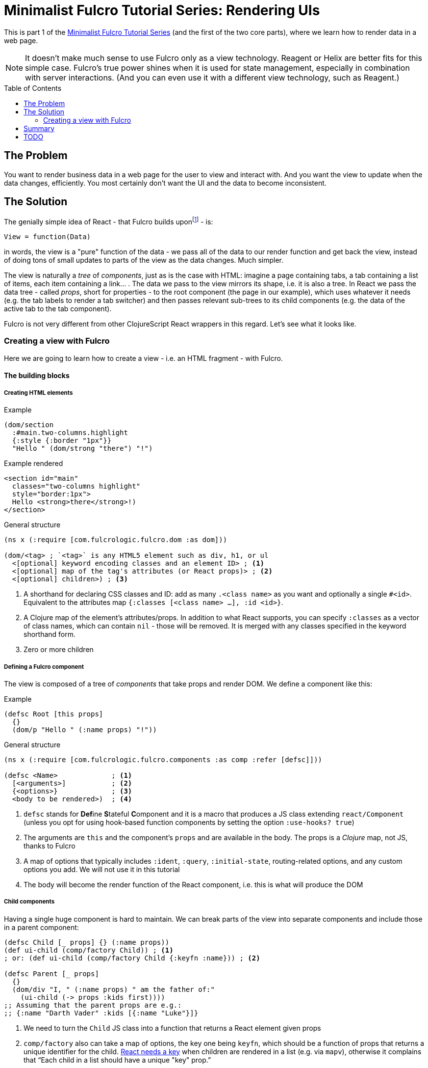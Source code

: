 # Minimalist Fulcro Tutorial Series: Rendering UIs
:toc:
:toc-placement!:
:toclevels: 2
:description: *TODO*

This is part 1 of the link:index.html[Minimalist Fulcro Tutorial Series] (and the first of the two core parts), where we learn how to render data in a web page.

NOTE: It doesn't make much sense to use Fulcro only as a view technology. Reagent or Helix are better fits for this simple case. Fulcro's true power shines when it is used for state management, especially in combination with server interactions. (And you can even use it with a different view technology, such as Reagent.)

toc::[]

## The Problem

You want to render business data in a web page for the user to view and interact with. And you want the view to update when the data changes, efficiently. You most certainly don't want the UI and the data to become inconsistent.

## The Solution

The genially simple idea of React - that Fulcro builds uponfootnote:[Fulcro is most commonly used with React but have also been used with other view technologies such as text UIs and graphical toolkits] - is:

```
View = function(Data)
```

in words, the view is a "pure" function of the data - we pass all of the data to our render function and get back the view, instead of doing tons of small updates to parts of the view as the data changes. Much simpler.

The view is naturally a _tree_ of _components_, just as is the case with HTML: imagine a page containing tabs, a tab containing a list of items, each item containing a link... . The data we pass to the view mirrors its shape, i.e. it is also a tree. In React we pass the data tree - called _props_, short for properties - to the root component (the page in our example), which uses whatever it needs (e.g. the tab labels to render a tab switcher) and then passes relevant sub-trees to its child components (e.g. the data of the active tab to the tab component).

Fulcro is not very different from other ClojureScript React wrappers in this regard. Let's see what it looks like.

### Creating a view with Fulcro

Here we are going to learn how to create a view - i.e. an HTML fragment - with Fulcro.

#### The building blocks

##### Creating HTML elements

.Example
```clojure
(dom/section
  :#main.two-columns.highlight
  {:style {:border "1px"}}
  "Hello " (dom/strong "there") "!")
```

.Example rendered
```html
<section id="main" 
  classes="two-columns highlight"
  style="border:1px">
  Hello <strong>there</strong>!)
</section>
```

.General structure
```clojure
(ns x (:require [com.fulcrologic.fulcro.dom :as dom]))

(dom/<tag> ; `<tag>` is any HTML5 element such as div, h1, or ul
  <[optional] keyword encoding classes and an element ID> ; <1>
  <[optional] map of the tag's attributes (or React props)> ; <2>
  <[optional] children>) ; <3>
```
<1> A shorthand for declaring CSS classes and ID: add as many `.<class name>` as you want and optionally a single `#<id>`. Equivalent to the attributes map `{:classes [<class name> ...], :id <id>}`.
<2> A Clojure map of the element's attributes/props. In addition to what React supports, you can specify `:classes` as a vector of class names, which can contain `nil` - those will be removed. It is merged with any classes specified in the keyword shorthand form.
<3> Zero or more children

##### Defining a Fulcro component

The view is composed of a tree of _components_ that take props and render DOM. We define a component like this:

.Example
```clojure
(defsc Root [this props]
  {}
  (dom/p "Hello " (:name props) "!"))
```

.General structure
```clojure
(ns x (:require [com.fulcrologic.fulcro.components :as comp :refer [defsc]]))

(defsc <Name>             ; <1>
  [<arguments>]           ; <2>
  {<options>}             ; <3>
  <body to be rendered>)  ; <4>
```
<1> `defsc` stands for **Def**ine **S**tateful **C**omponent and it is a macro that produces a JS class extending `react/Component` (unless you opt for using hook-based function components by setting the option `:use-hooks? true`)
<2> The arguments are `this` and the component's `props` and are available in the body. The props is a _Clojure_ map, not JS, thanks to Fulcro
<3> A map of options that typically includes `:ident`, `:query`, `:initial-state`, routing-related options, and any custom options you add. We will not use it in this tutorial
<4> The body will become the render function of the React component, i.e. this is what will produce the DOM

##### Child components

Having a single huge component is hard to maintain. We can break parts of the view into separate components and include those in a parent component:

```clojure
(defsc Child [_ props] {} (:name props))
(def ui-child (comp/factory Child)) ; <1>
; or: (def ui-child (comp/factory Child {:keyfn :name})) ; <2>

(defsc Parent [_ props]
  {}
  (dom/div "I, " (:name props) " am the father of:"
    (ui-child (-> props :kids first))))
;; Assuming that the parent props are e.g.:
;; {:name "Darth Vader" :kids [{:name "Luke"}]}
```
<1> We need to turn the `Child` JS class into a function that returns a React element given props
<2> `comp/factory` also can take a map of options, the key one being `keyfn`, which should be a function of props that returns a unique identifier for the child. https://reactjs.org/link/warning-keys[React needs a key] when children are rendered in a list (e.g. via `mapv`), otherwise it complains that "`Each child in a list should have a unique "key" prop.`"

*About factories*: `comp/factory` returns a function turning props into an actual element. Some frameworks and JSX hide this transformation, while Fulcro keeps it visible. And it is a good thing because it makes it easier to customize the elements, f.ex. by setting the `keyfn` or to make it simpler to pass in extra props (such as callbacks) via `comp/computed-factory`. (Which is beyond the scope of this tutorial)

##### Mounting and rendering the view

Having defined a view via a component, we need to supply it its props and render it to somewhere in the DOM. We will look at two ways of doing it.

First we will look at rendering a Fulcro component when using it just for view management (though, as discussed at the beginning, there is little sense in that):

.Rendering a Fulcro component via raw React interop
```clojure
(ns x (:require ["react-dom" :as rdom] 
                [com.fulcrologic.fulcro.application :as app]))

;; Assuming the html page has a block element with id=app, we do:
(rdom/render (comp/with-parent-context (app/fulcro-app) ; <1>
                ((comp/factory Root) props))            ; <2>
  (js/document.getElementById "app"))                   ; <3>
```
<1> Fulcro components assume they are used in the context of a Fulcro app so we need to pass it in even though we don't really use it here
<2> As explained in <<Child components>>, we need to turn the Root class into an actual React element, passing in the props
<3> Finally we need to put the rendered DOM somewhere into the HTML page, here into the element with the id _app_

If we also use Fulcro for state management, maintaining the app state inside the fulcro-app instance, then we can use its standard way of rendering:

.Rendering a Fulcro component the standard Fulcro way
```clojure
(defonce app (app/fulcro-app {:initial-db props}))     ; <1>
(app/mount! app Root "app" {:initialize-state? false}) ; <2>
```
<1> Initialize the Fulcro app and set the props as the initial app state (normally you would `df/load!` the data from a server or use `merge!` or `merge-component!` - we will discuss these in the next tutorial)
<2> Turn Root into an element and render it inside the element with the id _app_; do not initialize state since we have already set it above

###### Updating the view on a data change

To update the UI when data changes:

* If you use the `rdom/render` approach then simply re-run the call to render
* If you use the standard `app/mount!` then Fulcro will automatically re-render the UI if the data changes using its standard `transact!` mechanism, which we will discuss in the next tutorial

#### A complete example

.The HTML fragment we want to get
```html
<div>
  <h1 id="hdr1" class="pagetitle">Hello Sokrates !</h1>
  <p style="border: 1px black">Below are some tabs</p>
  <ul><li>Tab 1</li></ul>
</div>
```

.The Fulcro view definition
```clojure
(def props
  {:username "Sokrates"
   :tabs [{:label "Tab 1"}]})

(defsc Tab [this {:keys [label]}]
  {}
  (dom/li label))

(def ui-tab (comp/factory Tab {:keyfn :label}))

(defsc Root [this props] ; <1>
  {}                     ; <2>
  (dom/div               ; <3>
    (dom/h1 :#hdr1.pagetitle "Hello" (:username props) "!") ; <4>
    (dom/p {:style {:border "1px black"}} "Below are some tabs")
    (dom/ul
      (mapv ui-tab (:tabs props)))))

(defonce app (app/fulcro-app {:initial-db props}))
(app/mount! app Root "app" {:initialize-state? false})
```

## Summary

TBD

## TODO

* Computed props ?!
* React interop (for including JS libs)?
* React lifecycle methods
* Local state ??? (but class vs hooks)
* props:
** While React props must be a JavaScript map with string keys, Fulcro props - both for `defsc` components, `dom/<tag>` components, and vanilla JS components link:++{url-book}#_factory_functions_for_js_react_components++[wrapped with `interop/react-factory`] - can be and typically are a _Clojure_ map (possibly containing nested Clojure data structures) with (typically qualified) keyword keys. (Fulcro actually stores its props under "fulcro$value" in the React JS map, but that is transparent to you.)
** You can use lazy sequences of children (produced by map etc.).
* body
** Returning multiple elements from the body
* Even handlers such as `:onClick`?